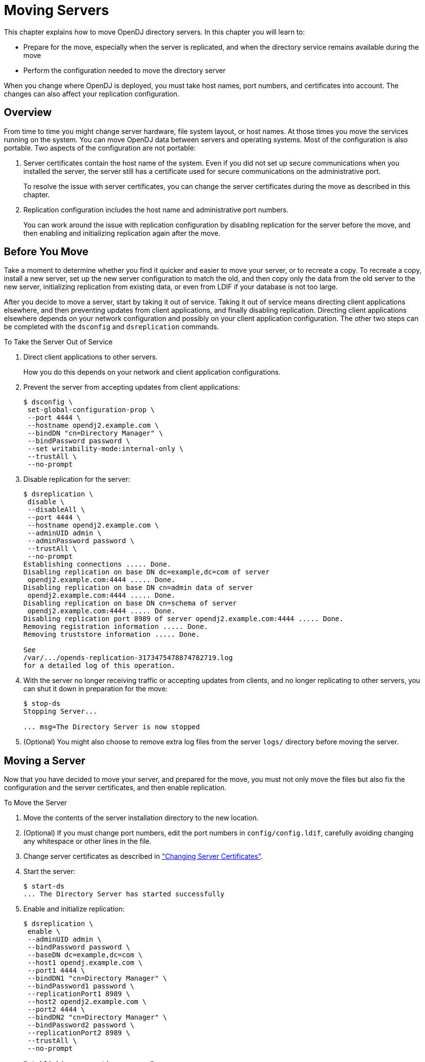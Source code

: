 ////
  The contents of this file are subject to the terms of the Common Development and
  Distribution License (the License). You may not use this file except in compliance with the
  License.
 
  You can obtain a copy of the License at legal/CDDLv1.0.txt. See the License for the
  specific language governing permission and limitations under the License.
 
  When distributing Covered Software, include this CDDL Header Notice in each file and include
  the License file at legal/CDDLv1.0.txt. If applicable, add the following below the CDDL
  Header, with the fields enclosed by brackets [] replaced by your own identifying
  information: "Portions copyright [year] [name of copyright owner]".
 
  Copyright 2017 ForgeRock AS.
  Portions Copyright 2024 3A Systems LLC.
////

:figure-caption!:
:example-caption!:
:table-caption!:
:leveloffset: -1"


[#chap-mv-servers]
== Moving Servers

This chapter explains how to move OpenDJ directory servers. In this chapter you will learn to:

* Prepare for the move, especially when the server is replicated, and when the directory service remains available during the move

* Perform the configuration needed to move the directory server

When you change where OpenDJ is deployed, you must take host names, port numbers, and certificates into account. The changes can also affect your replication configuration.

[#moving-servers-overview]
=== Overview

From time to time you might change server hardware, file system layout, or host names. At those times you move the services running on the system. You can move OpenDJ data between servers and operating systems. Most of the configuration is also portable.
Two aspects of the configuration are not portable:

. Server certificates contain the host name of the system. Even if you did not set up secure communications when you installed the server, the server still has a certificate used for secure communications on the administrative port.
+
To resolve the issue with server certificates, you can change the server certificates during the move as described in this chapter.

. Replication configuration includes the host name and administrative port numbers.
+
You can work around the issue with replication configuration by disabling replication for the server before the move, and then enabling and initializing replication again after the move.



[#before-moving-servers]
=== Before You Move

Take a moment to determine whether you find it quicker and easier to move your server, or to recreate a copy. To recreate a copy, install a new server, set up the new server configuration to match the old, and then copy only the data from the old server to the new server, initializing replication from existing data, or even from LDIF if your database is not too large.

After you decide to move a server, start by taking it out of service. Taking it out of service means directing client applications elsewhere, and then preventing updates from client applications, and finally disabling replication. Directing client applications elsewhere depends on your network configuration and possibly on your client application configuration. The other two steps can be completed with the `dsconfig` and `dsreplication` commands.

[#remove-server]
.To Take the Server Out of Service
====

. Direct client applications to other servers.
+
How you do this depends on your network and client application configurations.

. Prevent the server from accepting updates from client applications:
+

[source, console]
----
$ dsconfig \
 set-global-configuration-prop \
 --port 4444 \
 --hostname opendj2.example.com \
 --bindDN "cn=Directory Manager" \
 --bindPassword password \
 --set writability-mode:internal-only \
 --trustAll \
 --no-prompt
----

. Disable replication for the server:
+

[source, console]
----
$ dsreplication \
 disable \
 --disableAll \
 --port 4444 \
 --hostname opendj2.example.com \
 --adminUID admin \
 --adminPassword password \
 --trustAll \
 --no-prompt
Establishing connections ..... Done.
Disabling replication on base DN dc=example,dc=com of server
 opendj2.example.com:4444 ..... Done.
Disabling replication on base DN cn=admin data of server
 opendj2.example.com:4444 ..... Done.
Disabling replication on base DN cn=schema of server
 opendj2.example.com:4444 ..... Done.
Disabling replication port 8989 of server opendj2.example.com:4444 ..... Done.
Removing registration information ..... Done.
Removing truststore information ..... Done.

See
/var/.../opends-replication-3173475478874782719.log
for a detailed log of this operation.
----

. With the server no longer receiving traffic or accepting updates from clients, and no longer replicating to other servers, you can shut it down in preparation for the move:
+

[source, console]
----
$ stop-ds
Stopping Server...

... msg=The Directory Server is now stopped
----

. (Optional) You might also choose to remove extra log files from the server `logs/` directory before moving the server.

====


[#moving-servers]
=== Moving a Server

Now that you have decided to move your server, and prepared for the move, you must not only move the files but also fix the configuration and the server certificates, and then enable replication.

[#mv-one-server]
.To Move the Server
====

. Move the contents of the server installation directory to the new location.

. (Optional) If you must change port numbers, edit the port numbers in `config/config.ldif`, carefully avoiding changing any whitespace or other lines in the file.

. Change server certificates as described in xref:chap-change-certs.adoc#chap-change-certs["Changing Server Certificates"].

. Start the server:
+

[source, console]
----
$ start-ds
... The Directory Server has started successfully
----

. Enable and initialize replication:
+

[source, console]
----
$ dsreplication \
 enable \
 --adminUID admin \
 --bindPassword password \
 --baseDN dc=example,dc=com \
 --host1 opendj.example.com \
 --port1 4444 \
 --bindDN1 "cn=Directory Manager" \
 --bindPassword1 password \
 --replicationPort1 8989 \
 --host2 opendj2.example.com \
 --port2 4444 \
 --bindDN2 "cn=Directory Manager" \
 --bindPassword2 password \
 --replicationPort2 8989 \
 --trustAll \
 --no-prompt

Establishing connections ..... Done.
Checking registration information ..... Done.
Configuring Replication port on server opendj.example.com:4444 ..... Done.
Updating remote references on server opendj2.example.com:4444 ..... Done.
Updating replication configuration for baseDN dc=example,dc=com on server
 opendj.example.com:4444 ..... Done.
Updating replication configuration for baseDN dc=example,dc=com on server
 opendj2.example.com:4444 ..... Done.
Updating registration configuration on server
 opendj.example.com:4444 ..... Done.
Updating registration configuration on server
 opendj2.example.com:4444 ..... Done.
Updating replication configuration for baseDN cn=schema on server
 opendj.example.com:4444 ..... Done.
Updating replication configuration for baseDN cn=schema on server
 opendj2.example.com:4444 ..... Done.
Initializing registration information on server opendj.example.com:4444 with
 the contents of server opendj2.example.com:4444 ..... Done.
Initializing schema on server opendj2.example.com:4444 with the contents of
 server opendj.example.com:4444 ..... Done.

Replication has been successfully enabled.  Note that for replication to work
 you must initialize the contents of the base DN's that are being replicated
 (use dsreplication initialize to do so).

See /tmp/opends-replication-1476402020764482023.log for a detailed log of this
operation.

$ dsreplication \
 pre-external-initialization \
 --adminUID admin \
 --bindPassword password \
 --port 4444 \
 --baseDN dc=example,dc=com \
 --trustAll \
 --no-prompt

Preparing base DN dc=example,dc=com to be initialized externally ..... Done.

Now you can proceed to the initialization of the contents of the base DN's on
 all the replicated servers.  You can use the command import-ldif or the binary
 copy to do so.  You must use the same LDIF file or binary copy on each server.

When the initialization is completed you must use the subcommand
 'post-external-initialization' for replication to work with the new base DN's
 contents.

$ dsreplication \
 post-external-initialization \
 --adminUID admin \
 --bindPassword password \
 --port 4444 \
 --baseDN dc=example,dc=com \
 --trustAll \
 --no-prompt

Updating replication information on base DN dc=example,dc=com ..... Done.

Post initialization procedure completed successfully.
----

. Accept updates from client applications:
+

[source, console]
----
$ dsconfig \
 set-global-configuration-prop \
 --port 4444 \
 --hostname opendj.example.com \
 --bindDN "cn=Directory Manager" \
 --bindPassword password \
 --set writability-mode:enabled \
 --trustAll \
 --no-prompt
----

. Direct client applications to the server.

====


